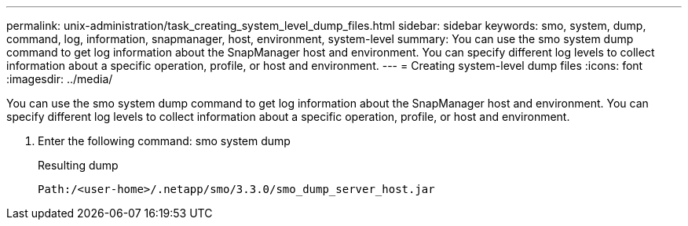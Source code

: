 ---
permalink: unix-administration/task_creating_system_level_dump_files.html
sidebar: sidebar
keywords: smo, system, dump, command, log, information, snapmanager, host, environment, system-level
summary: You can use the smo system dump command to get log information about the SnapManager host and environment. You can specify different log levels to collect information about a specific operation, profile, or host and environment.
---
= Creating system-level dump files
:icons: font
:imagesdir: ../media/

[.lead]
You can use the smo system dump command to get log information about the SnapManager host and environment. You can specify different log levels to collect information about a specific operation, profile, or host and environment.

. Enter the following command: smo system dump
+
Resulting dump
+
----
Path:/<user-home>/.netapp/smo/3.3.0/smo_dump_server_host.jar
----
